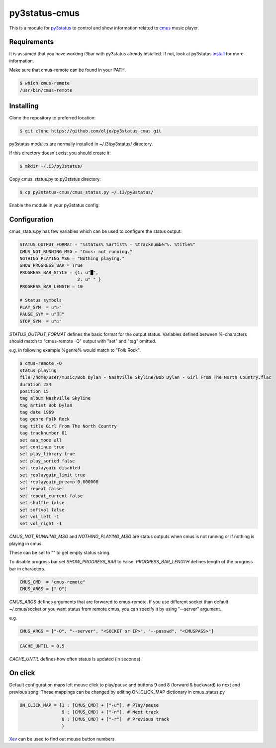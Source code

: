 py3status-cmus
==============

This is a module for py3status_ to control and show information related to cmus_ music player.

.. _py3status: https://github.com/ultrabug/py3status

.. _cmus: https://cmus.github.io/

Requirements
------------

It is assumed that you have working i3bar with py3status already installed.
If not, look at py3status install_ for more information.

.. _install: https://github.com/ultrabug/py3status#installation

Make sure that cmus-remote can be found in your PATH.

.. code::

	$ which cmus-remote
	/usr/bin/cmus-remote

Installing
----------

Clone the repository to preferred location:

.. code::

	$ git clone https://github.com/oljo/py3status-cmus.git

py3status modules are normally installed in ~/.i3/py3status/ directory.

If this directory doesn't exist you should create it:

.. code::

        $ mkdir ~/.i3/py3status/

Copy cmus_status.py to py3status directory:

.. code::

	$ cp py3status-cmus/cmus_status.py ~/.i3/py3status/

Enable the module in your py3status config:

.. code::
	order += "cmus_status"

Configuration
-------------
cmus_status.py has few variables which can be used to configure the status output:

.. code:: python
	
	STATUS_OUTPUT_FORMAT = "%status% %artist% - %tracknumber%. %title%"
	CMUS_NOT_RUNNING_MSG = "Cmus: not running."
	NOTHING_PLAYING_MSG = "Nothing playing."
	SHOW_PROGRESS_BAR = True
	PROGRESS_BAR_STYLE = {1: u"█",
        	              2: u" " }
	PROGRESS_BAR_LENGTH = 10
	
	# Status symbols
	PLAY_SYM  = u"▷"
	PAUSE_SYM = u"⌷⌷"
	STOP_SYM  = u"◻"

*STATUS_OUTPUT_FORMAT* defines the basic format for the output status. Variables defined between %-characters should match to "cmus-remote -Q" output with "set" and "tag" omitted.

e.g. in following example %genre% would match to "Folk Rock".

.. code::

	$ cmus-remote -Q
	status playing
	file /home/user/music/Bob Dylan - Nashville Skyline/Bob Dylan - Girl From The North Country.flac
	duration 224
	position 15
	tag album Nashville Skyline
	tag artist Bob Dylan
	tag date 1969
	tag genre Folk Rock
	tag title Girl From The North Country
	tag tracknumber 01
	set aaa_mode all
	set continue true
	set play_library true
	set play_sorted false
	set replaygain disabled
	set replaygain_limit true
	set replaygain_preamp 0.000000
	set repeat false
	set repeat_current false
	set shuffle false
	set softvol false
	set vol_left -1
	set vol_right -1

*CMUS_NOT_RUNNING_MSG* and *NOTHING_PLAYING_MSG* are status outputs when cmus is not running or if nothing is playing in cmus.

These can be set to "" to get empty status string.

To disable progress bar set *SHOW_PROGRESS_BAR* to False.
*PROGRESS_BAR_LENGTH* defines length of the progress bar in characters.

.. code:: python

	CMUS_CMD  = "cmus-remote"
	CMUS_ARGS = ["-Q"]

*CMUS_ARGS* defines arguments that are forwared to cmus-remote.
If you use different socket than default ~/.cmus/socket or you want status from remote cmus, you can specify it by using "--server" argument.

e.g.

.. code:: python

	CMUS_ARGS = ["-Q", "--server", "<SOCKET or IP>", "--passwd", "<CMUSPASS>"]

.. code:: python

	CACHE_UNTIL = 0.5

*CACHE_UNTIL* defines how often status is updated (in seconds).

On click
--------

Default configuration maps left mouse click to play/pause and buttons 9 and 8 (forward & backward) to next and previous song.
These mappings can be changed by editing ON_CLICK_MAP dictionary in cmus_status.py

.. code:: python
	
	ON_CLICK_MAP = {1 : [CMUS_CMD] + ["-u"], # Play/pause
	                9 : [CMUS_CMD] + ["-n"], # Next track
        	        8 : [CMUS_CMD] + ["-r"]  # Previous track
               		}

Xev_ can be used to find out mouse button numbers.

.. _Xev: https://www.x.org/archive/X11R7.7/doc/man/man1/xev.1.xhtml
